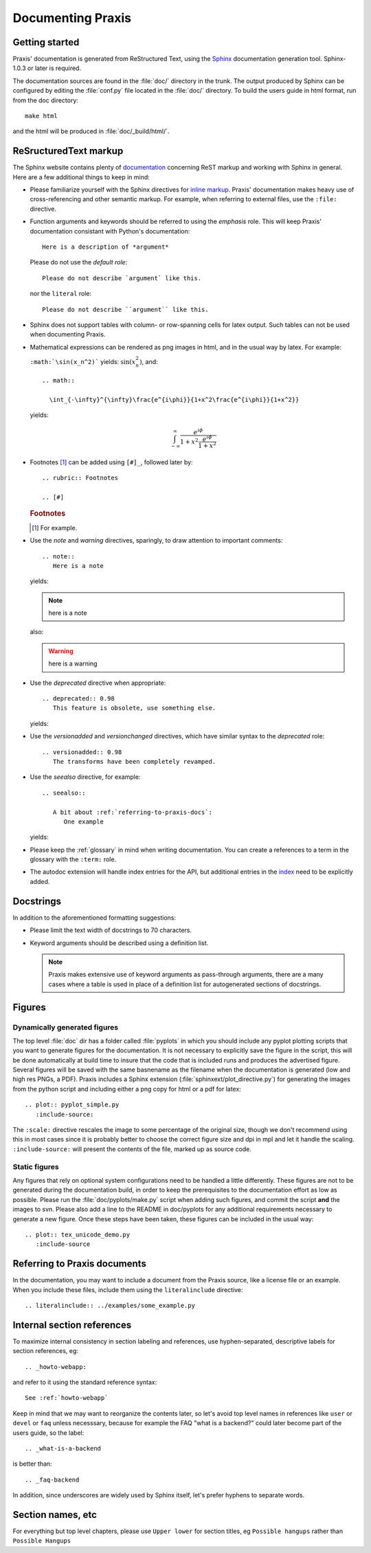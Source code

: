 .. _documenting:

==================
Documenting Praxis
==================

Getting started
===============

Praxis' documentation is generated from ReStructured Text, using the Sphinx_
documentation generation tool. Sphinx-1.0.3 or later is required.

.. _Sphinx: http://sphinx.pocoo.org/

The documentation sources are found in the :file:`doc/` directory in the trunk.
The output produced by Sphinx can be configured by editing the :file:`conf.py`
file located in the :file:`doc/` directory. To build the users guide in html
format, run from the doc directory::

  make html

and the html will be produced in :file:`doc/_build/html/`.

ReSructuredText markup
======================

The Sphinx website contains plenty of documentation_ concerning ReST markup and
working with Sphinx in general. Here are a few additional things to keep in
mind:

* Please familiarize yourself with the Sphinx directives for `inline
  markup`_. Praxis' documentation makes heavy use of cross-referencing and
  other semantic markup. For example, when referring to external files, use the
  ``:file:`` directive.

* Function arguments and keywords should be referred to using the *emphasis*
  role. This will keep Praxis' documentation consistant with Python's
  documentation::

    Here is a description of *argument*

  Please do not use the `default role`::

    Please do not describe `argument` like this.

  nor the ``literal`` role::

    Please do not describe ``argument`` like this.

* Sphinx does not support tables with column- or row-spanning cells for
  latex output. Such tables can not be used when documenting Praxis.

* Mathematical expressions can be rendered as png images in html, and in the
  usual way by latex. For example:

  ``:math:`\sin(x_n^2)``` yields: :math:`\sin(x_n^2)`, and::

    .. math::

      \int_{-\infty}^{\infty}\frac{e^{i\phi}}{1+x^2\frac{e^{i\phi}}{1+x^2}}

  yields:

  .. math::

    \int_{-\infty}^{\infty}\frac{e^{i\phi}}{1+x^2\frac{e^{i\phi}}{1+x^2}}

..  * Interactive IPython sessions can be illustrated in the documentation using
      the following directive::

        .. sourcecode:: ipython

          In [69]: lines = plot([1,2,3])

      which would yield:

      .. sourcecode:: ipython

        In [69]: lines = plot([1,2,3])

* Footnotes [#]_ can be added using ``[#]_``, followed later by::

    .. rubric:: Footnotes

    .. [#]

  .. rubric:: Footnotes

  .. [#] For example.

* Use the *note* and *warning* directives, sparingly, to draw attention to
  important comments::

    .. note::
       Here is a note

  yields:

  .. note::
     here is a note

  also:

  .. warning::
     here is a warning

* Use the *deprecated* directive when appropriate::

    .. deprecated:: 0.98
       This feature is obsolete, use something else.

  yields:

  .. deprecated:: 0.98
     This feature is obsolete, use something else.

* Use the *versionadded* and *versionchanged* directives, which have similar
  syntax to the *deprecated* role::

    .. versionadded:: 0.98
       The transforms have been completely revamped.

  .. versionadded:: 0.98
     The transforms have been completely revamped.

* Use the *seealso* directive, for example::

    .. seealso::

       A bit about :ref:`referring-to-praxis-docs`:
          One example

  yields:

  .. seealso::

     A bit about :ref:`referring-to-praxis-docs`:
        One example

* Please keep the :ref:`glossary` in mind when writing documentation. You can
  create a references to a term in the glossary with the ``:term:`` role.

* The autodoc extension will handle index entries for the API, but additional
  entries in the index_ need to be explicitly added.

.. _documentation: http://sphinx.pocoo.org/contents.html
.. _`inline markup`: http://sphinx.pocoo.org/markup/inline.html
.. _index: http://sphinx.pocoo.org/markup/para.html#index-generating-markup


Docstrings
==========

In addition to the aforementioned formatting suggestions:

* Please limit the text width of docstrings to 70 characters.

* Keyword arguments should be described using a definition list.

  .. note::
     Praxis makes extensive use of keyword arguments as pass-through
     arguments, there are a many cases where a table is used in place of a
     definition list for autogenerated sections of docstrings.


Figures
=======

Dynamically generated figures
-----------------------------

The top level :file:`doc` dir has a folder called :file:`pyplots` in which you
should include any pyplot plotting scripts that you want to generate figures
for the documentation.  It is not necessary to explicitly save the figure in
the script, this will be done automatically at build time to insure that the
code that is included runs and produces the advertised figure.  Several
figures will be saved with the same basnename as the filename when the
documentation is generated (low and high res PNGs, a PDF).  Praxis includes a
Sphinx extension (:file:`sphinxext/plot_directive.py`) for generating the
images from the python script and including either a png copy for html or a
pdf for latex::

   .. plot:: pyplot_simple.py
      :include-source:

The ``:scale:`` directive rescales the image to some percentage of the
original size, though we don't recommend using this in most cases since it is
probably better to choose the correct figure size and dpi in mpl and let it
handle the scaling. ``:include-source:`` will present the contents of the
file, marked up as source code.

Static figures
--------------

Any figures that rely on optional system configurations need to be handled a
little differently. These figures are not to be generated during the
documentation build, in order to keep the prerequisites to the documentation
effort as low as possible. Please run the :file:`doc/pyplots/make.py` script
when adding such figures, and commit the script **and** the images to svn.
Please also add a line to the README in doc/pyplots for any additional
requirements necessary to generate a new figure. Once these steps have been
taken, these figures can be included in the usual way::

   .. plot:: tex_unicode_demo.py
      :include-source


.. _referring-to-praxis-docs:

Referring to Praxis documents
=============================

In the documentation, you may want to include a document from the Praxis
source, like a license file or an example.  When you include these files,
include them using the ``literalinclude`` directive::

   .. literalinclude:: ../examples/some_example.py


.. _internal-section-refs:

Internal section references
===========================

To maximize internal consistency in section labeling and references, use
hyphen-separated, descriptive labels for section references, eg::

    .. _howto-webapp:

and refer to it using  the standard reference syntax::

    See :ref:`howto-webapp`

Keep in mind that we may want to reorganize the contents later, so let's avoid
top level names in references like ``user`` or ``devel`` or ``faq`` unless
necesssary, because for example the FAQ "what is a backend?" could later
become part of the users guide, so the label::

    .. _what-is-a-backend

is better than::

    .. _faq-backend

In addition, since underscores are widely used by Sphinx itself, let's prefer
hyphens to separate words.


Section names, etc
==================

For everything but top level chapters, please use ``Upper lower`` for
section titles, eg ``Possible hangups`` rather than ``Possible
Hangups``
